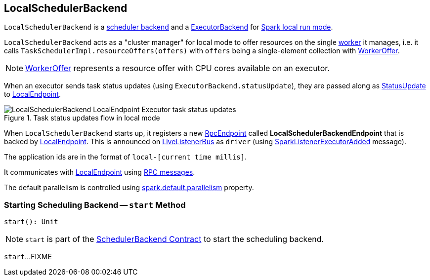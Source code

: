 == [[LocalSchedulerBackend]] LocalSchedulerBackend

`LocalSchedulerBackend` is a link:spark-SchedulerBackend.adoc[scheduler backend] and a link:spark-ExecutorBackend.adoc[ExecutorBackend] for link:spark-local.adoc[Spark local run mode].

`LocalSchedulerBackend` acts as a "cluster manager" for local mode to offer resources on the single link:spark-workers.adoc[worker] it manages, i.e. it calls `TaskSchedulerImpl.resourceOffers(offers)` with `offers` being a single-element collection with link:spark-TaskSchedulerImpl.adoc#WorkerOffer[WorkerOffer].

NOTE: link:spark-TaskSchedulerImpl.adoc#WorkerOffer[WorkerOffer] represents a resource offer with CPU cores available on an executor.

When an executor sends task status updates (using `ExecutorBackend.statusUpdate`), they are passed along as <<messages, StatusUpdate>> to link:spark-LocalEndpoint.adoc[LocalEndpoint].

.Task status updates flow in local mode
image::images/LocalSchedulerBackend-LocalEndpoint-Executor-task-status-updates.png[align="center"]

When `LocalSchedulerBackend` starts up, it registers a new link:spark-rpc-RpcEndpoint.adoc[RpcEndpoint] called *LocalSchedulerBackendEndpoint* that is backed by link:spark-LocalEndpoint.adoc[LocalEndpoint]. This is announced on link:spark-LiveListenerBus.adoc[LiveListenerBus] as `driver` (using link:spark-SparkListener.adoc#SparkListenerExecutorAdded[SparkListenerExecutorAdded] message).

The application ids are in the format of `local-[current time millis]`.

It communicates with link:spark-LocalEndpoint.adoc[LocalEndpoint] using <<messages, RPC messages>>.

The default parallelism is controlled using link:spark-rdd-partitions.adoc#spark_default_parallelism[spark.default.parallelism] property.

=== [[start]] Starting Scheduling Backend -- `start` Method

[source, scala]
----
start(): Unit
----

NOTE: `start` is part of the <<spark-SchedulerBackend.adoc#start, SchedulerBackend Contract>> to start the scheduling backend.

`start`...FIXME
